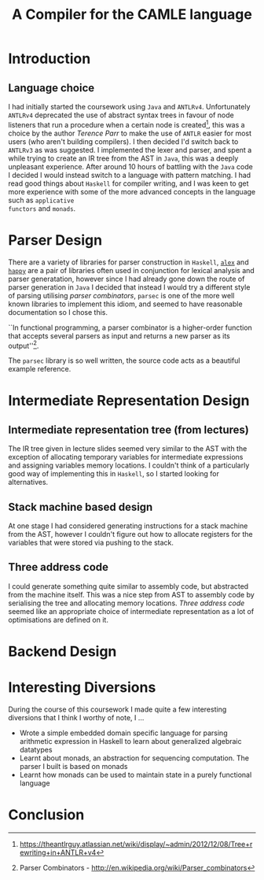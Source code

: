 #+TITLE: A Compiler for the CAMLE language
* Introduction
** Language choice
I had initially started the coursework using ~Java~ and
~ANTLRv4~. Unfortunately ~ANTLRv4~ deprecated the use of abstract
syntax trees in favour of node listeners that run a procedure when a
certain node is created[fn:parr-ast-deprecation], this was a choice by
the author /Terence Parr/ to make the use of ~ANTLR~ easier for most
users (who aren't building compilers). I then decided I'd switch back
to ~ANTLRv3~ as was suggested. I implemented the lexer and parser, and
spent a while trying to create an IR tree from the AST in ~Java~, this
was a deeply unpleasant experience. After around 10 hours of battling
with the ~Java~ code I decided I would instead switch to a language
with pattern matching. I had read good things about ~Haskell~ for
compiler writing, and I was keen to get more experience with some of
the more advanced concepts in the language such as ~applicative
functors~ and ~monads~.

* Parser Design
There are a variety of libraries for parser construction in ~Haskell~,
[[https://www.haskell.org/alex/doc/html/][~alex~]] and [[https://www.haskell.org/happy/][~happy~]] are a pair of libraries often used in conjunction
for lexical analysis and parser generatation, however since I had
already gone down the route of parser generation in ~Java~ I decided
that instead I would try a different style of parsing utilising
/parser combinators/, ~parsec~ is one of the more well known libraries
to implement this idiom, and seemed to have reasonable documentation
so I chose this.

``In functional programming, a parser combinator is a higher-order
function that accepts several parsers as input and returns a new
parser as its output''[fn:wiki-parser-combinator].

The ~parsec~ library is so well written, the source code acts as a
beautiful example reference. 
* Intermediate Representation Design
** Intermediate representation tree (from lectures)
The IR tree given in lecture slides seemed very similar to the AST
with the exception of allocating temporary variables for intermediate
expressions and assigning variables memory locations. I couldn't think
of a particularly good way of implementing this in ~Haskell~, so I
started looking for alternatives.

** Stack machine based design
At one stage I had considered generating instructions for a stack
machine from the AST, however I couldn't figure out how to allocate
registers for the variables that were stored via pushing to the
stack.

** Three address code
I could generate something quite similar to assembly code, but
abstracted from the machine itself. This was a nice step from AST to
assembly code by serialising the tree and allocating memory locations.
/Three address code/ seemed like an appropriate choice of
intermediate representation as a lot of optimisations are defined on
it.
* Backend Design
* Interesting Diversions
During the course of this coursework I made quite a few interesting
diversions that I think I worthy of note, I ...
- Wrote a simple embedded domain specific language for parsing
  arithmetic expression in Haskell to learn about generalized
  algebraic datatypes
- Learnt about monads, an abstraction for sequencing computation. The
  parser I built is based on monads
- Learnt how monads can be used to maintain state in a purely
  functional language
* Conclusion

[fn:wiki-parser-combinator] Parser Combinators - http://en.wikipedia.org/wiki/Parser_combinators
[fn:parr-ast-deprecation] https://theantlrguy.atlassian.net/wiki/display/~admin/2012/12/08/Tree+rewriting+in+ANTLR+v4
